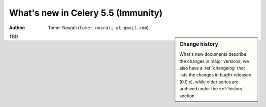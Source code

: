 .. _whatsnew-5.5:

=========================================
 What's new in Celery 5.5 (Immunity)
=========================================
:Author: Tomer Nosrati (``tomer.nosrati at gmail.com``).

.. sidebar:: Change history

    What's new documents describe the changes in major versions,
    we also have a :ref:`changelog` that lists the changes in bugfix
    releases (0.0.x), while older series are archived under the :ref:`history`
    section.

TBD
